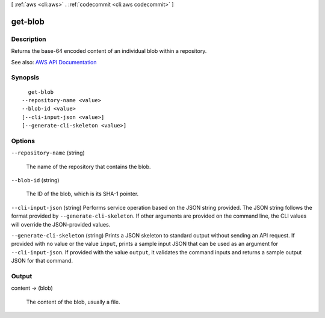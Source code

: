 [ :ref:`aws <cli:aws>` . :ref:`codecommit <cli:aws codecommit>` ]

.. _cli:aws codecommit get-blob:


********
get-blob
********



===========
Description
===========



Returns the base-64 encoded content of an individual blob within a repository.



See also: `AWS API Documentation <https://docs.aws.amazon.com/goto/WebAPI/codecommit-2015-04-13/GetBlob>`_


========
Synopsis
========

::

    get-blob
  --repository-name <value>
  --blob-id <value>
  [--cli-input-json <value>]
  [--generate-cli-skeleton <value>]




=======
Options
=======

``--repository-name`` (string)


  The name of the repository that contains the blob.

  

``--blob-id`` (string)


  The ID of the blob, which is its SHA-1 pointer.

  

``--cli-input-json`` (string)
Performs service operation based on the JSON string provided. The JSON string follows the format provided by ``--generate-cli-skeleton``. If other arguments are provided on the command line, the CLI values will override the JSON-provided values.

``--generate-cli-skeleton`` (string)
Prints a JSON skeleton to standard output without sending an API request. If provided with no value or the value ``input``, prints a sample input JSON that can be used as an argument for ``--cli-input-json``. If provided with the value ``output``, it validates the command inputs and returns a sample output JSON for that command.



======
Output
======

content -> (blob)

  

  The content of the blob, usually a file.

  

  

